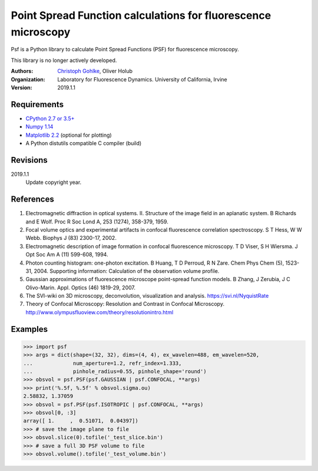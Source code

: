 Point Spread Function calculations for fluorescence microscopy
==============================================================

Psf is a Python library to calculate Point Spread Functions (PSF) for
fluorescence microscopy.

This library is no longer actively developed.

:Authors:
  `Christoph Gohlke <https://www.lfd.uci.edu/~gohlke/>`_,
  Oliver Holub

:Organization:
  Laboratory for Fluorescence Dynamics. University of California, Irvine

:Version: 2019.1.1

Requirements
------------
* `CPython 2.7 or 3.5+ <https://www.python.org>`_
* `Numpy 1.14 <https://www.numpy.org>`_
* `Matplotlib 2.2 <https://www.matplotlib.org>`_  (optional for plotting)
* A Python distutils compatible C compiler  (build)

Revisions
---------
2019.1.1
    Update copyright year.

References
----------
(1) Electromagnetic diffraction in optical systems. II. Structure of the
    image field in an aplanatic system.
    B Richards and E Wolf. Proc R Soc Lond A, 253 (1274), 358-379, 1959.
(2) Focal volume optics and experimental artifacts in confocal fluorescence
    correlation spectroscopy.
    S T Hess, W W Webb. Biophys J (83) 2300-17, 2002.
(3) Electromagnetic description of image formation in confocal fluorescence
    microscopy.
    T D Viser, S H Wiersma. J Opt Soc Am A (11) 599-608, 1994.
(4) Photon counting histogram: one-photon excitation.
    B Huang, T D Perroud, R N Zare. Chem Phys Chem (5), 1523-31, 2004.
    Supporting information: Calculation of the observation volume profile.
(5) Gaussian approximations of fluorescence microscope point-spread function
    models.
    B Zhang, J Zerubia, J C Olivo-Marin. Appl. Optics (46) 1819-29, 2007.
(6) The SVI-wiki on 3D microscopy, deconvolution, visualization and analysis.
    https://svi.nl/NyquistRate
(7) Theory of Confocal Microscopy: Resolution and Contrast in Confocal
    Microscopy. http://www.olympusfluoview.com/theory/resolutionintro.html

Examples
--------
>>> import psf
>>> args = dict(shape=(32, 32), dims=(4, 4), ex_wavelen=488, em_wavelen=520,
...             num_aperture=1.2, refr_index=1.333,
...             pinhole_radius=0.55, pinhole_shape='round')
>>> obsvol = psf.PSF(psf.GAUSSIAN | psf.CONFOCAL, **args)
>>> print('%.5f, %.5f' % obsvol.sigma.ou)
2.58832, 1.37059
>>> obsvol = psf.PSF(psf.ISOTROPIC | psf.CONFOCAL, **args)
>>> obsvol[0, :3]
array([ 1.     ,  0.51071,  0.04397])
>>> # save the image plane to file
>>> obsvol.slice(0).tofile('_test_slice.bin')
>>> # save a full 3D PSF volume to file
>>> obsvol.volume().tofile('_test_volume.bin')
